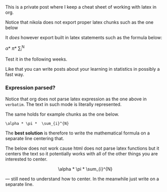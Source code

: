 
#+BEGIN_COMMENT
.. title: prova latex
.. slug: prova-latex
.. date: 2019-09-22 10:43:50 UTC+02:00
.. tags: 
.. category: 
.. link: 
.. description: 
.. type: text
.. status: private
#+END_COMMENT


#+BEGIN_HTML
<br>
<br>
#+END_HTML

This is a private post where I keep a cheat sheet of working with
latex in org. 

Notice that nikola does not export proper latex chunks such as the one
below

#+BEGIN_LaTeX
\alpha * \pi *  \sum_{i}^{N}
#+END_LaTeX

It /does/ however export built in latex statements such as the
formula below:

\alpha * \pi *  \sum_{i}^{N}

Test it in the following weeks.

Like that you can write posts about your learning in statistics in
possibly a fast way.

*** Expression parsed?

Notice that org does not parse latex expression as the one above in
=verbatim=. The text in such mode is literally represented.

The same holds for example chunks as the one below.

#+begin_example
\alpha * \pi *  \sum_{i}^{N}
#+end_example

The *best solution* is therefore to write the mathematical formula on
a separate line centering that.

The below does not work cause html does not parse latex functions but
it centers the text so it potentially works with all of the other
things you are interested to center.

#+BEGIN_HTML
<p style="text-align:center;">
\alpha * \pi *  \sum_{i}^{N}
</p>
#+END_HTML

--- still need to understand how to center. In the meanwhile just
    write on a separate line.
